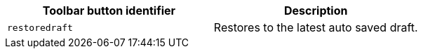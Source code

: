 [cols=",",options="header",]
|===
|Toolbar button identifier |Description
|`+restoredraft+` |Restores to the latest auto saved draft.
|===
